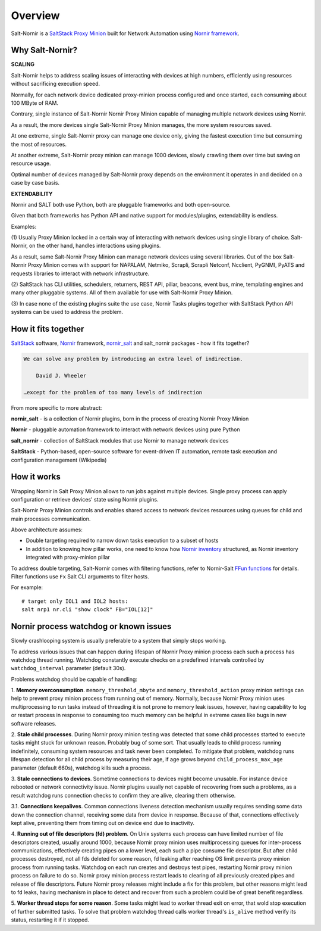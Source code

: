 Overview
########

Salt-Nornir is a `SaltStack Proxy Minion <https://saltproject.io/>`_ built for 
Network Automation using `Nornir framework <https://nornir.readthedocs.io/>`_.

.. image:: ./_images/Nornir_proxy_minion_architecture_v2.png

Why Salt-Nornir?
================

**SCALING**

Salt-Nornir helps to address scaling issues of interacting with devices at high numbers, 
efficiently using resources without sacrificing execution speed.

Normally, for each network device dedicated proxy-minion process configured 
and once started, each consuming about 100 MByte of RAM.

Contrary, single instance of Salt-Nornir Nornir Proxy Minion capable of managing multiple 
network devices using Nornir.

As a result, the more devices single Salt-Nornir Proxy Minion manages, the more system 
resources saved.

At one extreme, single Salt-Nornir proxy can manage one device only, giving the fastest 
execution time but consuming the most of resources. 

At another extreme, Salt-Nornir proxy minion can manage 1000 devices, slowly crawling 
them over time but saving on resource usage.

Optimal number of devices managed by Salt-Nornir proxy depends on the environment it operates
in and decided on a case by case basis.

**EXTENDABILITY**

Nornir and SALT both use Python, both are pluggable frameworks and both open-source.

Given that both frameworks has Python API and native support for modules/plugins, extendability 
is endless. 

Examples:

(1) Usually Proxy Minion locked in a certain way of interacting with network devices using 
single library of choice. Salt-Nornir, on the other hand, handles interactions using plugins. 

As a result, same Salt-Nornir Proxy Minion can manage network devices using several libraries.
Out of the box Salt-Nornir Proxy Minion comes with support for NAPALAM, Netmiko, Scrapli, Scrapli 
Netconf, Ncclient, PyGNMI, PyATS and requests libraries to interact with network infrastructure.

(2) SaltStack has CLI utilities, schedulers, returners, REST API, pillar, beacons, event bus, mine,
templating engines and many other pluggable systems. All of them available for use with Salt-Nornir 
Proxy Minion.

(3) In case none of the existing plugins suite the use case, Nornir Tasks plugins together with 
SaltStack Python API systems can be used to address the problem. 

How it fits together
====================

`SaltStack <https://docs.saltproject.io/en/latest/>`_ software,
`Nornir <https://nornir.readthedocs.io/en/latest/>`_ framework,
`nornir_salt <https://nornir-salt.readthedocs.io/en/latest/>`_ and salt_nornir packages - how it fits together?

.. code-block::

    We can solve any problem by introducing an extra level of indirection.

        David J. Wheeler

    …except for the problem of too many levels of indirection

From more specific to more abstract:

**nornir_salt** - is a collection of Nornir plugins, born in the process of creating
Nornir Proxy Minion

**Nornir** - pluggable automation framework to interact with network devices using pure Python

**salt_nornir** - collection of SaltStack modules that use Nornir to manage network devices

**SaltStack** - Python-based, open-source software for event-driven IT automation, remote
task execution and configuration management (Wikipedia)

.. image:: ./_images/how_it_fits.png

How it works
============

Wrapping Nornir in Salt Proxy Minion allows to run jobs against multiple devices. Single proxy 
process can apply configuration or retrieve devices' state using Nornir plugins.

Salt-Nornir Proxy Minion controls and enables shared access to network devices resources using
queues for child and main processes communication.

.. image:: ./_images/nornir_proxy_inter_process_communication_v1.png

Above architecture assumes:

* Double targeting required to narrow down tasks execution to a subset of hosts
* In addition to knowing how pillar works, one need to know how `Nornir inventory <https://nornir.readthedocs.io/en/3.0.0/tutorial/inventory.html>`_ 
  structured, as Nornir inventory integrated with proxy-minion pillar

To address double targeting, Salt-Nornir comes with filtering functions, refer to Nornir-Salt
`FFun functions <https://nornir-salt.readthedocs.io/en/latest/Functions/FFun.html>`_ for details. 
Filter functions use ``Fx`` Salt CLI arguments to filter hosts. 

For example::

    # target only IOL1 and IOL2 hosts:
    salt nrp1 nr.cli "show clock" FB="IOL[12]"

Nornir process watchdog or known issues
=======================================

Slowly crashlooping system is usually preferable to a system that simply stops working.

To address various issues that can happen during lifespan of Nornir Proxy minion process
each such a process has watchdog thread running. Watchdog constantly execute checks
on a predefined intervals controlled by ``watchdog_interval`` parameter (default 30s).

Problems watchdog should be capable of handling:

1. **Memory overconsumption**. ``memory_threshold_mbyte`` and ``memory_threshold_action``
proxy minion settings can help to prevent proxy minion process from running out of memory.
Normally, because Nornir Proxy minion uses multiprocessing to run tasks instead of
threading it is not prone to memory leak issues, however, having
capability to log or restart process in response to consuming too much memory can
be helpful in extreme cases like bugs in new software releases.

2. **Stale child processes**. During Nornir proxy minion testing was detected that some
child processes started to execute tasks might stuck for unknown reason. Probably
bug of some sort. That usually leads to child process running indefinitely, consuming
system resources and task never been completed. To mitigate that problem, watchdog
runs lifespan detection for all child process by measuring their age, if age
grows beyond ``child_process_max_age`` parameter (default 660s), watchdog kills such
a process.

3. **Stale connections to devices**. Sometime connections to devices might become unusable.
For instance device rebooted or network connectivity issue. Nornir plugins usually not
capable of recovering from such a problems, as a result watchdog runs connection checks to
confirm they are alive, clearing them otherwise.

3.1. **Connections keepalives**. Common connections liveness detection mechanism usually
requires sending some data down the connection channel, receiving some data from device
in response. Because of that, connections effectively kept alive, preventing them from
timing out on device end due to inactivity.

4. **Running out of file descriptors (fd) problem**. On Unix systems each process can have
limited number of file descriptors created, usually around 1000, because Nornir proxy
minion uses multiprocessing queues for inter-process communications, effectively creating
pipes on a lower level, each such a pipe consume file descriptor. But after child
processes destroyed, not all fds deleted for some reason, fd leaking after reaching OS limit
prevents proxy minion process from running tasks. Watchdog on each run creates and destroys
test pipes, restarting Nornir proxy minion process on failure to do so. Nornir proxy minion
process restart leads to clearing of all previously created pipes and release of file descriptors.
Future Nornir proxy releases might include a fix for this problem, but other reasons might
lead to fd leaks, having mechanism in place to detect and recover from such a problem could
be of great benefit regardless.

5. **Worker thread stops for some reason**. Some tasks might lead to worker thread exit on error,
that wold stop execution of further submitted tasks. To solve that problem watchdog thread calls
worker thread's ``is_alive`` method verify its status, restarting it if it stopped.
